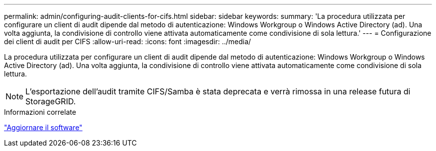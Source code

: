 ---
permalink: admin/configuring-audit-clients-for-cifs.html 
sidebar: sidebar 
keywords:  
summary: 'La procedura utilizzata per configurare un client di audit dipende dal metodo di autenticazione: Windows Workgroup o Windows Active Directory (ad). Una volta aggiunta, la condivisione di controllo viene attivata automaticamente come condivisione di sola lettura.' 
---
= Configurazione dei client di audit per CIFS
:allow-uri-read: 
:icons: font
:imagesdir: ../media/


[role="lead"]
La procedura utilizzata per configurare un client di audit dipende dal metodo di autenticazione: Windows Workgroup o Windows Active Directory (ad). Una volta aggiunta, la condivisione di controllo viene attivata automaticamente come condivisione di sola lettura.


NOTE: L'esportazione dell'audit tramite CIFS/Samba è stata deprecata e verrà rimossa in una release futura di StorageGRID.

.Informazioni correlate
link:../upgrade/index.html["Aggiornare il software"]
